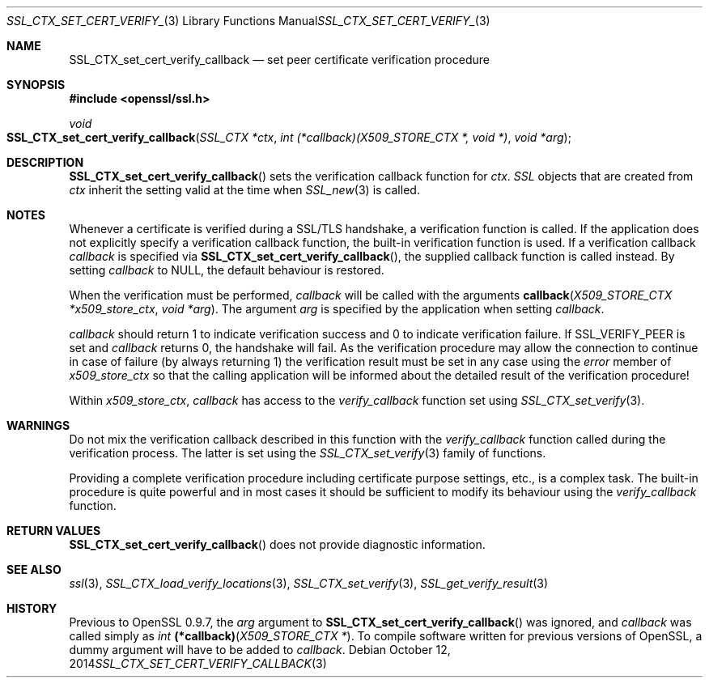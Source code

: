 .Dd $Mdocdate: October 12 2014 $
.Dt SSL_CTX_SET_CERT_VERIFY_CALLBACK 3
.Os
.Sh NAME
.Nm SSL_CTX_set_cert_verify_callback
.Nd set peer certificate verification procedure
.Sh SYNOPSIS
.In openssl/ssl.h
.Ft void
.Fo SSL_CTX_set_cert_verify_callback
.Fa "SSL_CTX *ctx"
.Fa "int (*callback)(X509_STORE_CTX *, void *)"
.Fa "void *arg"
.Fc
.Sh DESCRIPTION
.Fn SSL_CTX_set_cert_verify_callback
sets the verification callback function for
.Fa ctx .
.Vt SSL
objects that are created from
.Fa ctx
inherit the setting valid at the time when
.Xr SSL_new 3
is called.
.Sh NOTES
Whenever a certificate is verified during a SSL/TLS handshake,
a verification function is called.
If the application does not explicitly specify a verification callback
function, the built-in verification function is used.
If a verification callback
.Fa callback
is specified via
.Fn SSL_CTX_set_cert_verify_callback ,
the supplied callback function is called instead.
By setting
.Fa callback
to
.Dv NULL ,
the default behaviour is restored.
.Pp
When the verification must be performed,
.Fa callback
will be called with the arguments
.Fn callback "X509_STORE_CTX *x509_store_ctx" "void *arg" .
The argument
.Fa arg
is specified by the application when setting
.Fa callback .
.Pp
.Fa callback
should return 1 to indicate verification success and 0 to indicate verification
failure.
If
.Dv SSL_VERIFY_PEER
is set and
.Fa callback
returns 0, the handshake will fail.
As the verification procedure may allow the connection to continue in case of
failure (by always returning 1) the verification result must be set in any case
using the
.Fa error
member of
.Fa x509_store_ctx
so that the calling application will be informed about the detailed result of
the verification procedure!
.Pp
Within
.Fa x509_store_ctx ,
.Fa callback
has access to the
.Fa verify_callback
function set using
.Xr SSL_CTX_set_verify 3 .
.Sh WARNINGS
Do not mix the verification callback described in this function with the
.Fa verify_callback
function called during the verification process.
The latter is set using the
.Xr SSL_CTX_set_verify 3
family of functions.
.Pp
Providing a complete verification procedure including certificate purpose
settings, etc., is a complex task.
The built-in procedure is quite powerful and in most cases it should be
sufficient to modify its behaviour using the
.Fa verify_callback
function.
.Sh RETURN VALUES
.Fn SSL_CTX_set_cert_verify_callback
does not provide diagnostic information.
.Sh SEE ALSO
.Xr ssl 3 ,
.Xr SSL_CTX_load_verify_locations 3 ,
.Xr SSL_CTX_set_verify 3 ,
.Xr SSL_get_verify_result 3
.Sh HISTORY
Previous to OpenSSL 0.9.7, the
.Fa arg
argument to
.Fn SSL_CTX_set_cert_verify_callback
was ignored, and
.Fa callback
was called
simply as
.Ft int
.Fn (*callback) "X509_STORE_CTX *" .
To compile software written for previous versions of OpenSSL,
a dummy argument will have to be added to
.Fa callback .
